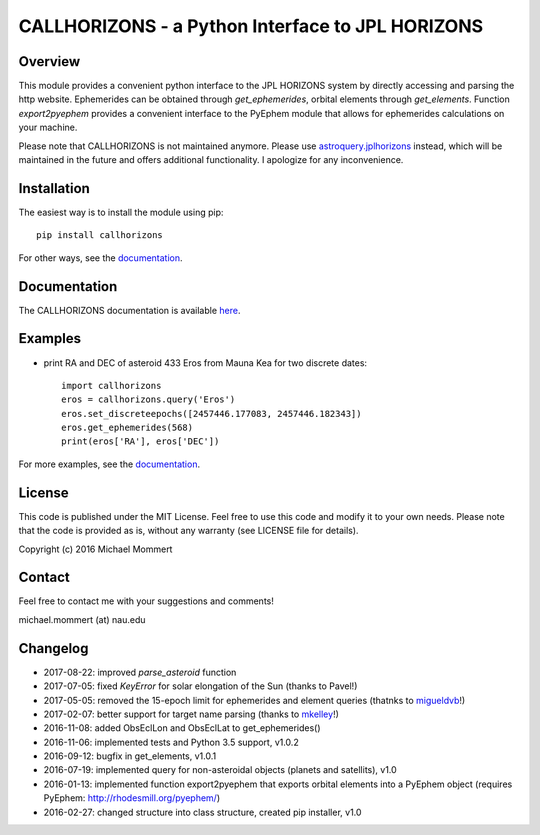 CALLHORIZONS - a Python Interface to JPL HORIZONS
=================================================

Overview
--------

This module provides a convenient python interface to the JPL HORIZONS
system by directly accessing and parsing the http website. Ephemerides
can be obtained through `get_ephemerides`, orbital elements through
`get_elements`. Function `export2pyephem` provides a convenient
interface to the PyEphem module that allows for ephemerides
calculations on your machine.

.. role:: red

:red:`Please note that CALLHORIZONS is not maintained anymore. Please use`
`astroquery.jplhorizons
<http://astroquery.readthedocs.io/en/latest/jplhorizons/jplhorizons.html>`_
:red:`instead, which will be maintained in the future and offers additional
functionality. I apologize for any inconvenience.`


Installation
------------

The easiest way is to install the module using pip::

  pip install callhorizons

For other ways, see the `documentation`_.



Documentation
-------------

The CALLHORIZONS documentation is available `here`_. 


Examples
--------

* print RA and DEC of asteroid 433 Eros from Mauna Kea for two
  discrete dates::

    import callhorizons
    eros = callhorizons.query('Eros')
    eros.set_discreteepochs([2457446.177083, 2457446.182343])
    eros.get_ephemerides(568)
    print(eros['RA'], eros['DEC'])

For more examples, see the `documentation`_.
    

License
-------

This code is published under the MIT License. Feel free to use this
code and modify it to your own needs. Please note that the code is
provided as is, without any warranty (see LICENSE file for details).

Copyright (c) 2016 Michael Mommert


Contact
-------

Feel free to contact me with your suggestions and comments!

michael.mommert (at) nau.edu


Changelog
---------

* 2017-08-22: improved `parse_asteroid` function

* 2017-07-05: fixed `KeyError` for solar elongation of the Sun (thanks to Pavel!)

* 2017-05-05: removed the 15-epoch limit for ephemerides and element queries (thatnks to `migueldvb`_!)

* 2017-02-07: better support for target name parsing (thanks to `mkelley`_!)

* 2016-11-08: added ObsEclLon and ObsEclLat to get_ephemerides()

* 2016-11-06: implemented tests and Python 3.5 support, v1.0.2

* 2016-09-12: bugfix in get_elements, v1.0.1

* 2016-07-19: implemented query for non-asteroidal objects (planets and satellits), v1.0

* 2016-01-13: implemented function export2pyephem that exports orbital
  elements into a PyEphem object
  (requires PyEphem: http://rhodesmill.org/pyephem/)

* 2016-02-27: changed structure into class structure, created pip installer, v1.0

.. _here: http://callhorizons.readthedocs.io/en/latest/
.. _documentation: http://callhorizons.readthedocs.io/en/latest/
.. _mkelley: https://github.com/mkelley
.. _migueldvb: https://github.com/migueldvb

